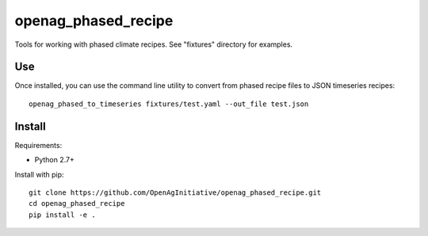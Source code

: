 openag_phased_recipe
====================

Tools for working with phased climate recipes. See "fixtures" directory for
examples.

Use
---

Once installed, you can use the command line utility to convert from phased
recipe files to JSON timeseries recipes::

    openag_phased_to_timeseries fixtures/test.yaml --out_file test.json


Install
-------

Requirements:

- Python 2.7+

Install with pip::

    git clone https://github.com/OpenAgInitiative/openag_phased_recipe.git
    cd openag_phased_recipe
    pip install -e .